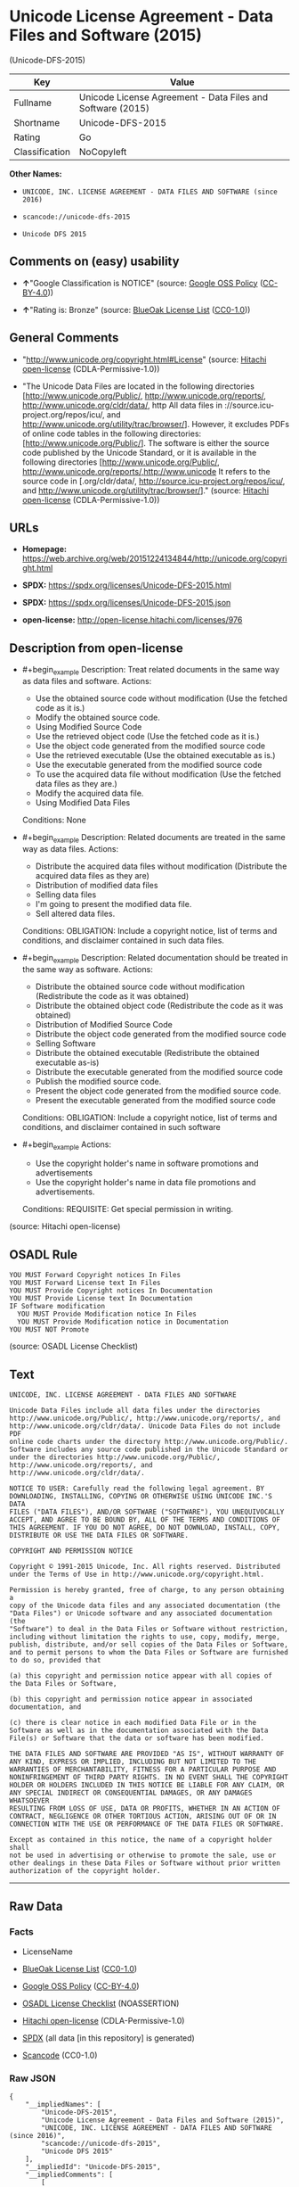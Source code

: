 * Unicode License Agreement - Data Files and Software (2015)
(Unicode-DFS-2015)
| Key            | Value                                                      |
|----------------+------------------------------------------------------------|
| Fullname       | Unicode License Agreement - Data Files and Software (2015) |
| Shortname      | Unicode-DFS-2015                                           |
| Rating         | Go                                                         |
| Classification | NoCopyleft                                                 |

*Other Names:*

- =UNICODE, INC. LICENSE AGREEMENT - DATA FILES AND SOFTWARE (since 2016)=

- =scancode://unicode-dfs-2015=

- =Unicode DFS 2015=

** Comments on (easy) usability

- *↑*"Google Classification is NOTICE" (source:
  [[https://opensource.google.com/docs/thirdparty/licenses/][Google OSS
  Policy]]
  ([[https://creativecommons.org/licenses/by/4.0/legalcode][CC-BY-4.0]]))

- *↑*"Rating is: Bronze" (source:
  [[https://blueoakcouncil.org/list][BlueOak License List]]
  ([[https://raw.githubusercontent.com/blueoakcouncil/blue-oak-list-npm-package/master/LICENSE][CC0-1.0]]))

** General Comments

- "http://www.unicode.org/copyright.html#License" (source:
  [[https://github.com/Hitachi/open-license][Hitachi open-license]]
  (CDLA-Permissive-1.0))

- "The Unicode Data Files are located in the following directories
  [http://www.unicode.org/Public/, http://www.unicode.org/reports/,
  http://www.unicode.org/cldr/data/, http All data files in
  ://source.icu-project.org/repos/icu/, and
  http://www.unicode.org/utility/trac/browser/]. However, it excludes
  PDFs of online code tables in the following directories:
  [http://www.unicode.org/Public/]. The software is either the source
  code published by the Unicode Standard, or it is available in the
  following directories [http://www.unicode.org/Public/,
  http://www.unicode.org/reports/,http://www.unicode It refers to the
  source code in [.org/cldr/data/,
  http://source.icu-project.org/repos/icu/, and
  http://www.unicode.org/utility/trac/browser/]." (source:
  [[https://github.com/Hitachi/open-license][Hitachi open-license]]
  (CDLA-Permissive-1.0))

** URLs

- *Homepage:*
  https://web.archive.org/web/20151224134844/http://unicode.org/copyright.html

- *SPDX:* https://spdx.org/licenses/Unicode-DFS-2015.html

- *SPDX:* https://spdx.org/licenses/Unicode-DFS-2015.json

- *open-license:* http://open-license.hitachi.com/licenses/976

** Description from open-license

- #+begin_example
    Description: Treat related documents in the same way as data files and software.
    Actions:
    - Use the obtained source code without modification (Use the fetched code as it is.)
    - Modify the obtained source code.
    - Using Modified Source Code
    - Use the retrieved object code (Use the fetched code as it is.)
    - Use the object code generated from the modified source code
    - Use the retrieved executable (Use the obtained executable as is.)
    - Use the executable generated from the modified source code
    - To use the acquired data file without modification (Use the fetched data files as they are.)
    - Modify the acquired data file.
    - Using Modified Data Files

    Conditions: None
  #+end_example

- #+begin_example
    Description: Related documents are treated in the same way as data files.
    Actions:
    - Distribute the acquired data files without modification (Distribute the acquired data files as they are)
    - Distribution of modified data files
    - Selling data files
    - I'm going to present the modified data file.
    - Sell altered data files.

    Conditions:
    OBLIGATION: Include a copyright notice, list of terms and conditions, and disclaimer contained in such data files.
  #+end_example

- #+begin_example
    Description: Related documentation should be treated in the same way as software.
    Actions:
    - Distribute the obtained source code without modification (Redistribute the code as it was obtained)
    - Distribute the obtained object code (Redistribute the code as it was obtained)
    - Distribution of Modified Source Code
    - Distribute the object code generated from the modified source code
    - Selling Software
    - Distribute the obtained executable (Redistribute the obtained executable as-is)
    - Distribute the executable generated from the modified source code
    - Publish the modified source code.
    - Present the object code generated from the modified source code.
    - Present the executable generated from the modified source code

    Conditions:
    OBLIGATION: Include a copyright notice, list of terms and conditions, and disclaimer contained in such software
  #+end_example

- #+begin_example
    Actions:
    - Use the copyright holder's name in software promotions and advertisements
    - Use the copyright holder's name in data file promotions and advertisements.

    Conditions:
    REQUISITE: Get special permission in writing.
  #+end_example

(source: Hitachi open-license)

** OSADL Rule
#+begin_example
  YOU MUST Forward Copyright notices In Files
  YOU MUST Forward License text In Files
  YOU MUST Provide Copyright notices In Documentation
  YOU MUST Provide License text In Documentation
  IF Software modification
  	YOU MUST Provide Modification notice In Files
  	YOU MUST Provide Modification notice in Documentation
  YOU MUST NOT Promote
#+end_example

(source: OSADL License Checklist)

** Text
#+begin_example
  UNICODE, INC. LICENSE AGREEMENT - DATA FILES AND SOFTWARE

  Unicode Data Files include all data files under the directories
  http://www.unicode.org/Public/, http://www.unicode.org/reports/, and
  http://www.unicode.org/cldr/data/. Unicode Data Files do not include PDF
  online code charts under the directory http://www.unicode.org/Public/.
  Software includes any source code published in the Unicode Standard or
  under the directories http://www.unicode.org/Public/,
  http://www.unicode.org/reports/, and http://www.unicode.org/cldr/data/.

  NOTICE TO USER: Carefully read the following legal agreement. BY
  DOWNLOADING, INSTALLING, COPYING OR OTHERWISE USING UNICODE INC.'S DATA
  FILES ("DATA FILES"), AND/OR SOFTWARE ("SOFTWARE"), YOU UNEQUIVOCALLY
  ACCEPT, AND AGREE TO BE BOUND BY, ALL OF THE TERMS AND CONDITIONS OF
  THIS AGREEMENT. IF YOU DO NOT AGREE, DO NOT DOWNLOAD, INSTALL, COPY,
  DISTRIBUTE OR USE THE DATA FILES OR SOFTWARE.

  COPYRIGHT AND PERMISSION NOTICE

  Copyright © 1991-2015 Unicode, Inc. All rights reserved. Distributed
  under the Terms of Use in http://www.unicode.org/copyright.html.

  Permission is hereby granted, free of charge, to any person obtaining a
  copy of the Unicode data files and any associated documentation (the
  "Data Files") or Unicode software and any associated documentation (the
  "Software") to deal in the Data Files or Software without restriction,
  including without limitation the rights to use, copy, modify, merge,
  publish, distribute, and/or sell copies of the Data Files or Software,
  and to permit persons to whom the Data Files or Software are furnished
  to do so, provided that

  (a) this copyright and permission notice appear with all copies of
  the Data Files or Software,

  (b) this copyright and permission notice appear in associated
  documentation, and

  (c) there is clear notice in each modified Data File or in the
  Software as well as in the documentation associated with the Data
  File(s) or Software that the data or software has been modified.

  THE DATA FILES AND SOFTWARE ARE PROVIDED "AS IS", WITHOUT WARRANTY OF
  ANY KIND, EXPRESS OR IMPLIED, INCLUDING BUT NOT LIMITED TO THE
  WARRANTIES OF MERCHANTABILITY, FITNESS FOR A PARTICULAR PURPOSE AND
  NONINFRINGEMENT OF THIRD PARTY RIGHTS. IN NO EVENT SHALL THE COPYRIGHT
  HOLDER OR HOLDERS INCLUDED IN THIS NOTICE BE LIABLE FOR ANY CLAIM, OR
  ANY SPECIAL INDIRECT OR CONSEQUENTIAL DAMAGES, OR ANY DAMAGES WHATSOEVER
  RESULTING FROM LOSS OF USE, DATA OR PROFITS, WHETHER IN AN ACTION OF
  CONTRACT, NEGLIGENCE OR OTHER TORTIOUS ACTION, ARISING OUT OF OR IN
  CONNECTION WITH THE USE OR PERFORMANCE OF THE DATA FILES OR SOFTWARE.

  Except as contained in this notice, the name of a copyright holder shall
  not be used in advertising or otherwise to promote the sale, use or
  other dealings in these Data Files or Software without prior written
  authorization of the copyright holder.
#+end_example

--------------

** Raw Data
*** Facts

- LicenseName

- [[https://blueoakcouncil.org/list][BlueOak License List]]
  ([[https://raw.githubusercontent.com/blueoakcouncil/blue-oak-list-npm-package/master/LICENSE][CC0-1.0]])

- [[https://opensource.google.com/docs/thirdparty/licenses/][Google OSS
  Policy]]
  ([[https://creativecommons.org/licenses/by/4.0/legalcode][CC-BY-4.0]])

- [[https://www.osadl.org/fileadmin/checklists/unreflicenses/Unicode-DFS-2015.txt][OSADL
  License Checklist]] (NOASSERTION)

- [[https://github.com/Hitachi/open-license][Hitachi open-license]]
  (CDLA-Permissive-1.0)

- [[https://spdx.org/licenses/Unicode-DFS-2015.html][SPDX]] (all data
  [in this repository] is generated)

- [[https://github.com/nexB/scancode-toolkit/blob/develop/src/licensedcode/data/licenses/unicode-dfs-2015.yml][Scancode]]
  (CC0-1.0)

*** Raw JSON
#+begin_example
  {
      "__impliedNames": [
          "Unicode-DFS-2015",
          "Unicode License Agreement - Data Files and Software (2015)",
          "UNICODE, INC. LICENSE AGREEMENT - DATA FILES AND SOFTWARE (since 2016)",
          "scancode://unicode-dfs-2015",
          "Unicode DFS 2015"
      ],
      "__impliedId": "Unicode-DFS-2015",
      "__impliedComments": [
          [
              "Hitachi open-license",
              [
                  "http://www.unicode.org/copyright.html#License",
                  "The Unicode Data Files are located in the following directories [http://www.unicode.org/Public/, http://www.unicode.org/reports/, http://www.unicode.org/cldr/data/, http All data files in ://source.icu-project.org/repos/icu/, and http://www.unicode.org/utility/trac/browser/]. However, it excludes PDFs of online code tables in the following directories: [http://www.unicode.org/Public/]. The software is either the source code published by the Unicode Standard, or it is available in the following directories [http://www.unicode.org/Public/, http://www.unicode.org/reports/,http://www.unicode It refers to the source code in [.org/cldr/data/, http://source.icu-project.org/repos/icu/, and http://www.unicode.org/utility/trac/browser/]."
              ]
          ]
      ],
      "facts": {
          "LicenseName": {
              "implications": {
                  "__impliedNames": [
                      "Unicode-DFS-2015"
                  ],
                  "__impliedId": "Unicode-DFS-2015"
              },
              "shortname": "Unicode-DFS-2015",
              "otherNames": []
          },
          "SPDX": {
              "isSPDXLicenseDeprecated": false,
              "spdxFullName": "Unicode License Agreement - Data Files and Software (2015)",
              "spdxDetailsURL": "https://spdx.org/licenses/Unicode-DFS-2015.json",
              "_sourceURL": "https://spdx.org/licenses/Unicode-DFS-2015.html",
              "spdxLicIsOSIApproved": false,
              "spdxSeeAlso": [
                  "https://web.archive.org/web/20151224134844/http://unicode.org/copyright.html"
              ],
              "_implications": {
                  "__impliedNames": [
                      "Unicode-DFS-2015",
                      "Unicode License Agreement - Data Files and Software (2015)"
                  ],
                  "__impliedId": "Unicode-DFS-2015",
                  "__isOsiApproved": false,
                  "__impliedURLs": [
                      [
                          "SPDX",
                          "https://spdx.org/licenses/Unicode-DFS-2015.json"
                      ],
                      [
                          null,
                          "https://web.archive.org/web/20151224134844/http://unicode.org/copyright.html"
                      ]
                  ]
              },
              "spdxLicenseId": "Unicode-DFS-2015"
          },
          "OSADL License Checklist": {
              "_sourceURL": "https://www.osadl.org/fileadmin/checklists/unreflicenses/Unicode-DFS-2015.txt",
              "spdxId": "Unicode-DFS-2015",
              "osadlRule": "YOU MUST Forward Copyright notices In Files\nYOU MUST Forward License text In Files\nYOU MUST Provide Copyright notices In Documentation\nYOU MUST Provide License text In Documentation\nIF Software modification\n\tYOU MUST Provide Modification notice In Files\n\tYOU MUST Provide Modification notice in Documentation\nYOU MUST NOT Promote\n",
              "_implications": {
                  "__impliedNames": [
                      "Unicode-DFS-2015"
                  ]
              }
          },
          "Scancode": {
              "otherUrls": [
                  "https://web.archive.org/web/20151224134844/http://unicode.org/copyright.html"
              ],
              "homepageUrl": "https://web.archive.org/web/20151224134844/http://unicode.org/copyright.html",
              "shortName": "Unicode DFS 2015",
              "textUrls": null,
              "text": "UNICODE, INC. LICENSE AGREEMENT - DATA FILES AND SOFTWARE\n\nUnicode Data Files include all data files under the directories\nhttp://www.unicode.org/Public/, http://www.unicode.org/reports/, and\nhttp://www.unicode.org/cldr/data/. Unicode Data Files do not include PDF\nonline code charts under the directory http://www.unicode.org/Public/.\nSoftware includes any source code published in the Unicode Standard or\nunder the directories http://www.unicode.org/Public/,\nhttp://www.unicode.org/reports/, and http://www.unicode.org/cldr/data/.\n\nNOTICE TO USER: Carefully read the following legal agreement. BY\nDOWNLOADING, INSTALLING, COPYING OR OTHERWISE USING UNICODE INC.'S DATA\nFILES (\"DATA FILES\"), AND/OR SOFTWARE (\"SOFTWARE\"), YOU UNEQUIVOCALLY\nACCEPT, AND AGREE TO BE BOUND BY, ALL OF THE TERMS AND CONDITIONS OF\nTHIS AGREEMENT. IF YOU DO NOT AGREE, DO NOT DOWNLOAD, INSTALL, COPY,\nDISTRIBUTE OR USE THE DATA FILES OR SOFTWARE.\n\nCOPYRIGHT AND PERMISSION NOTICE\n\nCopyright Â© 1991-2015 Unicode, Inc. All rights reserved. Distributed\nunder the Terms of Use in http://www.unicode.org/copyright.html.\n\nPermission is hereby granted, free of charge, to any person obtaining a\ncopy of the Unicode data files and any associated documentation (the\n\"Data Files\") or Unicode software and any associated documentation (the\n\"Software\") to deal in the Data Files or Software without restriction,\nincluding without limitation the rights to use, copy, modify, merge,\npublish, distribute, and/or sell copies of the Data Files or Software,\nand to permit persons to whom the Data Files or Software are furnished\nto do so, provided that\n\n(a) this copyright and permission notice appear with all copies of\nthe Data Files or Software,\n\n(b) this copyright and permission notice appear in associated\ndocumentation, and\n\n(c) there is clear notice in each modified Data File or in the\nSoftware as well as in the documentation associated with the Data\nFile(s) or Software that the data or software has been modified.\n\nTHE DATA FILES AND SOFTWARE ARE PROVIDED \"AS IS\", WITHOUT WARRANTY OF\nANY KIND, EXPRESS OR IMPLIED, INCLUDING BUT NOT LIMITED TO THE\nWARRANTIES OF MERCHANTABILITY, FITNESS FOR A PARTICULAR PURPOSE AND\nNONINFRINGEMENT OF THIRD PARTY RIGHTS. IN NO EVENT SHALL THE COPYRIGHT\nHOLDER OR HOLDERS INCLUDED IN THIS NOTICE BE LIABLE FOR ANY CLAIM, OR\nANY SPECIAL INDIRECT OR CONSEQUENTIAL DAMAGES, OR ANY DAMAGES WHATSOEVER\nRESULTING FROM LOSS OF USE, DATA OR PROFITS, WHETHER IN AN ACTION OF\nCONTRACT, NEGLIGENCE OR OTHER TORTIOUS ACTION, ARISING OUT OF OR IN\nCONNECTION WITH THE USE OR PERFORMANCE OF THE DATA FILES OR SOFTWARE.\n\nExcept as contained in this notice, the name of a copyright holder shall\nnot be used in advertising or otherwise to promote the sale, use or\nother dealings in these Data Files or Software without prior written\nauthorization of the copyright holder.",
              "category": "Permissive",
              "osiUrl": null,
              "owner": "Unicode Consortium",
              "_sourceURL": "https://github.com/nexB/scancode-toolkit/blob/develop/src/licensedcode/data/licenses/unicode-dfs-2015.yml",
              "key": "unicode-dfs-2015",
              "name": "Unicode License Agreement - Data Files and Software (2015)",
              "spdxId": "Unicode-DFS-2015",
              "notes": null,
              "_implications": {
                  "__impliedNames": [
                      "scancode://unicode-dfs-2015",
                      "Unicode DFS 2015",
                      "Unicode-DFS-2015"
                  ],
                  "__impliedId": "Unicode-DFS-2015",
                  "__impliedCopyleft": [
                      [
                          "Scancode",
                          "NoCopyleft"
                      ]
                  ],
                  "__calculatedCopyleft": "NoCopyleft",
                  "__impliedText": "UNICODE, INC. LICENSE AGREEMENT - DATA FILES AND SOFTWARE\n\nUnicode Data Files include all data files under the directories\nhttp://www.unicode.org/Public/, http://www.unicode.org/reports/, and\nhttp://www.unicode.org/cldr/data/. Unicode Data Files do not include PDF\nonline code charts under the directory http://www.unicode.org/Public/.\nSoftware includes any source code published in the Unicode Standard or\nunder the directories http://www.unicode.org/Public/,\nhttp://www.unicode.org/reports/, and http://www.unicode.org/cldr/data/.\n\nNOTICE TO USER: Carefully read the following legal agreement. BY\nDOWNLOADING, INSTALLING, COPYING OR OTHERWISE USING UNICODE INC.'S DATA\nFILES (\"DATA FILES\"), AND/OR SOFTWARE (\"SOFTWARE\"), YOU UNEQUIVOCALLY\nACCEPT, AND AGREE TO BE BOUND BY, ALL OF THE TERMS AND CONDITIONS OF\nTHIS AGREEMENT. IF YOU DO NOT AGREE, DO NOT DOWNLOAD, INSTALL, COPY,\nDISTRIBUTE OR USE THE DATA FILES OR SOFTWARE.\n\nCOPYRIGHT AND PERMISSION NOTICE\n\nCopyright © 1991-2015 Unicode, Inc. All rights reserved. Distributed\nunder the Terms of Use in http://www.unicode.org/copyright.html.\n\nPermission is hereby granted, free of charge, to any person obtaining a\ncopy of the Unicode data files and any associated documentation (the\n\"Data Files\") or Unicode software and any associated documentation (the\n\"Software\") to deal in the Data Files or Software without restriction,\nincluding without limitation the rights to use, copy, modify, merge,\npublish, distribute, and/or sell copies of the Data Files or Software,\nand to permit persons to whom the Data Files or Software are furnished\nto do so, provided that\n\n(a) this copyright and permission notice appear with all copies of\nthe Data Files or Software,\n\n(b) this copyright and permission notice appear in associated\ndocumentation, and\n\n(c) there is clear notice in each modified Data File or in the\nSoftware as well as in the documentation associated with the Data\nFile(s) or Software that the data or software has been modified.\n\nTHE DATA FILES AND SOFTWARE ARE PROVIDED \"AS IS\", WITHOUT WARRANTY OF\nANY KIND, EXPRESS OR IMPLIED, INCLUDING BUT NOT LIMITED TO THE\nWARRANTIES OF MERCHANTABILITY, FITNESS FOR A PARTICULAR PURPOSE AND\nNONINFRINGEMENT OF THIRD PARTY RIGHTS. IN NO EVENT SHALL THE COPYRIGHT\nHOLDER OR HOLDERS INCLUDED IN THIS NOTICE BE LIABLE FOR ANY CLAIM, OR\nANY SPECIAL INDIRECT OR CONSEQUENTIAL DAMAGES, OR ANY DAMAGES WHATSOEVER\nRESULTING FROM LOSS OF USE, DATA OR PROFITS, WHETHER IN AN ACTION OF\nCONTRACT, NEGLIGENCE OR OTHER TORTIOUS ACTION, ARISING OUT OF OR IN\nCONNECTION WITH THE USE OR PERFORMANCE OF THE DATA FILES OR SOFTWARE.\n\nExcept as contained in this notice, the name of a copyright holder shall\nnot be used in advertising or otherwise to promote the sale, use or\nother dealings in these Data Files or Software without prior written\nauthorization of the copyright holder.",
                  "__impliedURLs": [
                      [
                          "Homepage",
                          "https://web.archive.org/web/20151224134844/http://unicode.org/copyright.html"
                      ],
                      [
                          null,
                          "https://web.archive.org/web/20151224134844/http://unicode.org/copyright.html"
                      ]
                  ]
              }
          },
          "Hitachi open-license": {
              "summary": "http://www.unicode.org/copyright.html#License",
              "notices": [
                  {
                      "content": "the data files and software and related documentation are provided \"as-is\" and without any warranties of any kind, either express or implied, including, but not limited to, warranties of merchantability, fitness for a particular purpose and non-infringement. The warranties include, but are not limited to, the warranties of commercial applicability, fitness for a particular purpose, and non-infringement.",
                      "description": "There is no guarantee."
                  },
                  {
                      "content": "In no event shall the copyright holder be liable for any claim, special, indirect or consequential damages, and any damages resulting from loss of use, loss of data or loss of profits, whether in contract, negligence or other tort action, arising out of the use or performance of such data files, software and related documentation. No liability shall be assumed."
                  }
              ],
              "_sourceURL": "http://open-license.hitachi.com/licenses/976",
              "content": "UNICODE, INC. LICENSE AGREEMENT - DATA FILES AND SOFTWARE\n\nUnicode Data Files include all data files under the directories\nhttp://www.unicode.org/Public/, http://www.unicode.org/reports/,\nhttp://www.unicode.org/cldr/data/, http://source.icu-project.org/repos/icu/, and\nhttp://www.unicode.org/utility/trac/browser/.\n\nUnicode Data Files do not include PDF online code charts under the\ndirectory http://www.unicode.org/Public/.\n\nSoftware includes any source code published in the Unicode Standard\nor under the directories\nhttp://www.unicode.org/Public/, http://www.unicode.org/reports/,\nhttp://www.unicode.org/cldr/data/, http://source.icu-project.org/repos/icu/, and\nhttp://www.unicode.org/utility/trac/browser/.\n\nNOTICE TO USER: Carefully read the following legal agreement.\nBY DOWNLOADING, INSTALLING, COPYING OR OTHERWISE USING UNICODE INC.'S\nDATA FILES (\"DATA FILES\"), AND/OR SOFTWARE (\"SOFTWARE\"),\nYOU UNEQUIVOCALLY ACCEPT, AND AGREE TO BE BOUND BY, ALL OF THE\nTERMS AND CONDITIONS OF THIS AGREEMENT.\nIF YOU DO NOT AGREE, DO NOT DOWNLOAD, INSTALL, COPY, DISTRIBUTE OR USE\nTHE DATA FILES OR SOFTWARE.\n\nCOPYRIGHT AND PERMISSION NOTICE\n\nCopyright © 1991-<year> Unicode, Inc. All rights reserved.\nDistributed under the Terms of Use in http://www.unicode.org/copyright.html.\n\nPermission is hereby granted, free of charge, to any person obtaining\na copy of the Unicode data files and any associated documentation\n(the \"Data Files\") or Unicode software and any associated documentation\n(the \"Software\") to deal in the Data Files or Software\nwithout restriction, including without limitation the rights to use,\ncopy, modify, merge, publish, distribute, and/or sell copies of\nthe Data Files or Software, and to permit persons to whom the Data Files\nor Software are furnished to do so, provided that either\n(a) this copyright and permission notice appear with all copies\nof the Data Files or Software, or\n(b) this copyright and permission notice appear in associated\nDocumentation.\n\nTHE DATA FILES AND SOFTWARE ARE PROVIDED \"AS IS\", WITHOUT WARRANTY OF\nANY KIND, EXPRESS OR IMPLIED, INCLUDING BUT NOT LIMITED TO THE\nWARRANTIES OF MERCHANTABILITY, FITNESS FOR A PARTICULAR PURPOSE AND\nNONINFRINGEMENT OF THIRD PARTY RIGHTS.\nIN NO EVENT SHALL THE COPYRIGHT HOLDER OR HOLDERS INCLUDED IN THIS\nNOTICE BE LIABLE FOR ANY CLAIM, OR ANY SPECIAL INDIRECT OR CONSEQUENTIAL\nDAMAGES, OR ANY DAMAGES WHATSOEVER RESULTING FROM LOSS OF USE,\nDATA OR PROFITS, WHETHER IN AN ACTION OF CONTRACT, NEGLIGENCE OR OTHER\nTORTIOUS ACTION, ARISING OUT OF OR IN CONNECTION WITH THE USE OR\nPERFORMANCE OF THE DATA FILES OR SOFTWARE.\n\nExcept as contained in this notice, the name of a copyright holder\nshall not be used in advertising or otherwise to promote the sale,\nuse or other dealings in these Data Files or Software without prior\nwritten authorization of the copyright holder.",
              "name": "UNICODE, INC. LICENSE AGREEMENT - DATA FILES AND SOFTWARE (since 2016)",
              "permissions": [
                  {
                      "actions": [
                          {
                              "name": "Use the obtained source code without modification",
                              "description": "Use the fetched code as it is."
                          },
                          {
                              "name": "Modify the obtained source code."
                          },
                          {
                              "name": "Using Modified Source Code"
                          },
                          {
                              "name": "Use the retrieved object code",
                              "description": "Use the fetched code as it is."
                          },
                          {
                              "name": "Use the object code generated from the modified source code"
                          },
                          {
                              "name": "Use the retrieved executable",
                              "description": "Use the obtained executable as is."
                          },
                          {
                              "name": "Use the executable generated from the modified source code"
                          },
                          {
                              "name": "To use the acquired data file without modification",
                              "description": "Use the fetched data files as they are."
                          },
                          {
                              "name": "Modify the acquired data file."
                          },
                          {
                              "name": "Using Modified Data Files"
                          }
                      ],
                      "_str": "Description: Treat related documents in the same way as data files and software.\nActions:\n- Use the obtained source code without modification (Use the fetched code as it is.)\n- Modify the obtained source code.\n- Using Modified Source Code\n- Use the retrieved object code (Use the fetched code as it is.)\n- Use the object code generated from the modified source code\n- Use the retrieved executable (Use the obtained executable as is.)\n- Use the executable generated from the modified source code\n- To use the acquired data file without modification (Use the fetched data files as they are.)\n- Modify the acquired data file.\n- Using Modified Data Files\n\nConditions: None\n",
                      "conditions": null,
                      "description": "Treat related documents in the same way as data files and software."
                  },
                  {
                      "actions": [
                          {
                              "name": "Distribute the acquired data files without modification",
                              "description": "Distribute the acquired data files as they are"
                          },
                          {
                              "name": "Distribution of modified data files"
                          },
                          {
                              "name": "Selling data files"
                          },
                          {
                              "name": "I'm going to present the modified data file."
                          },
                          {
                              "name": "Sell altered data files."
                          }
                      ],
                      "_str": "Description: Related documents are treated in the same way as data files.\nActions:\n- Distribute the acquired data files without modification (Distribute the acquired data files as they are)\n- Distribution of modified data files\n- Selling data files\n- I'm going to present the modified data file.\n- Sell altered data files.\n\nConditions:\nOBLIGATION: Include a copyright notice, list of terms and conditions, and disclaimer contained in such data files.\n",
                      "conditions": {
                          "name": "Include a copyright notice, list of terms and conditions, and disclaimer contained in such data files.",
                          "type": "OBLIGATION"
                      },
                      "description": "Related documents are treated in the same way as data files."
                  },
                  {
                      "actions": [
                          {
                              "name": "Distribute the obtained source code without modification",
                              "description": "Redistribute the code as it was obtained"
                          },
                          {
                              "name": "Distribute the obtained object code",
                              "description": "Redistribute the code as it was obtained"
                          },
                          {
                              "name": "Distribution of Modified Source Code"
                          },
                          {
                              "name": "Distribute the object code generated from the modified source code"
                          },
                          {
                              "name": "Selling Software"
                          },
                          {
                              "name": "Distribute the obtained executable",
                              "description": "Redistribute the obtained executable as-is"
                          },
                          {
                              "name": "Distribute the executable generated from the modified source code"
                          },
                          {
                              "name": "Publish the modified source code."
                          },
                          {
                              "name": "Present the object code generated from the modified source code."
                          },
                          {
                              "name": "Present the executable generated from the modified source code"
                          }
                      ],
                      "_str": "Description: Related documentation should be treated in the same way as software.\nActions:\n- Distribute the obtained source code without modification (Redistribute the code as it was obtained)\n- Distribute the obtained object code (Redistribute the code as it was obtained)\n- Distribution of Modified Source Code\n- Distribute the object code generated from the modified source code\n- Selling Software\n- Distribute the obtained executable (Redistribute the obtained executable as-is)\n- Distribute the executable generated from the modified source code\n- Publish the modified source code.\n- Present the object code generated from the modified source code.\n- Present the executable generated from the modified source code\n\nConditions:\nOBLIGATION: Include a copyright notice, list of terms and conditions, and disclaimer contained in such software\n",
                      "conditions": {
                          "name": "Include a copyright notice, list of terms and conditions, and disclaimer contained in such software",
                          "type": "OBLIGATION"
                      },
                      "description": "Related documentation should be treated in the same way as software."
                  },
                  {
                      "actions": [
                          {
                              "name": "Use the copyright holder's name in software promotions and advertisements"
                          },
                          {
                              "name": "Use the copyright holder's name in data file promotions and advertisements."
                          }
                      ],
                      "_str": "Actions:\n- Use the copyright holder's name in software promotions and advertisements\n- Use the copyright holder's name in data file promotions and advertisements.\n\nConditions:\nREQUISITE: Get special permission in writing.\n",
                      "conditions": {
                          "name": "Get special permission in writing.",
                          "type": "REQUISITE"
                      }
                  }
              ],
              "_implications": {
                  "__impliedNames": [
                      "UNICODE, INC. LICENSE AGREEMENT - DATA FILES AND SOFTWARE (since 2016)",
                      "Unicode-DFS-2015"
                  ],
                  "__impliedComments": [
                      [
                          "Hitachi open-license",
                          [
                              "http://www.unicode.org/copyright.html#License",
                              "The Unicode Data Files are located in the following directories [http://www.unicode.org/Public/, http://www.unicode.org/reports/, http://www.unicode.org/cldr/data/, http All data files in ://source.icu-project.org/repos/icu/, and http://www.unicode.org/utility/trac/browser/]. However, it excludes PDFs of online code tables in the following directories: [http://www.unicode.org/Public/]. The software is either the source code published by the Unicode Standard, or it is available in the following directories [http://www.unicode.org/Public/, http://www.unicode.org/reports/,http://www.unicode It refers to the source code in [.org/cldr/data/, http://source.icu-project.org/repos/icu/, and http://www.unicode.org/utility/trac/browser/]."
                          ]
                      ]
                  ],
                  "__impliedText": "UNICODE, INC. LICENSE AGREEMENT - DATA FILES AND SOFTWARE\n\nUnicode Data Files include all data files under the directories\nhttp://www.unicode.org/Public/, http://www.unicode.org/reports/,\nhttp://www.unicode.org/cldr/data/, http://source.icu-project.org/repos/icu/, and\nhttp://www.unicode.org/utility/trac/browser/.\n\nUnicode Data Files do not include PDF online code charts under the\ndirectory http://www.unicode.org/Public/.\n\nSoftware includes any source code published in the Unicode Standard\nor under the directories\nhttp://www.unicode.org/Public/, http://www.unicode.org/reports/,\nhttp://www.unicode.org/cldr/data/, http://source.icu-project.org/repos/icu/, and\nhttp://www.unicode.org/utility/trac/browser/.\n\nNOTICE TO USER: Carefully read the following legal agreement.\nBY DOWNLOADING, INSTALLING, COPYING OR OTHERWISE USING UNICODE INC.'S\nDATA FILES (\"DATA FILES\"), AND/OR SOFTWARE (\"SOFTWARE\"),\nYOU UNEQUIVOCALLY ACCEPT, AND AGREE TO BE BOUND BY, ALL OF THE\nTERMS AND CONDITIONS OF THIS AGREEMENT.\nIF YOU DO NOT AGREE, DO NOT DOWNLOAD, INSTALL, COPY, DISTRIBUTE OR USE\nTHE DATA FILES OR SOFTWARE.\n\nCOPYRIGHT AND PERMISSION NOTICE\n\nCopyright © 1991-<year> Unicode, Inc. All rights reserved.\nDistributed under the Terms of Use in http://www.unicode.org/copyright.html.\n\nPermission is hereby granted, free of charge, to any person obtaining\na copy of the Unicode data files and any associated documentation\n(the \"Data Files\") or Unicode software and any associated documentation\n(the \"Software\") to deal in the Data Files or Software\nwithout restriction, including without limitation the rights to use,\ncopy, modify, merge, publish, distribute, and/or sell copies of\nthe Data Files or Software, and to permit persons to whom the Data Files\nor Software are furnished to do so, provided that either\n(a) this copyright and permission notice appear with all copies\nof the Data Files or Software, or\n(b) this copyright and permission notice appear in associated\nDocumentation.\n\nTHE DATA FILES AND SOFTWARE ARE PROVIDED \"AS IS\", WITHOUT WARRANTY OF\nANY KIND, EXPRESS OR IMPLIED, INCLUDING BUT NOT LIMITED TO THE\nWARRANTIES OF MERCHANTABILITY, FITNESS FOR A PARTICULAR PURPOSE AND\nNONINFRINGEMENT OF THIRD PARTY RIGHTS.\nIN NO EVENT SHALL THE COPYRIGHT HOLDER OR HOLDERS INCLUDED IN THIS\nNOTICE BE LIABLE FOR ANY CLAIM, OR ANY SPECIAL INDIRECT OR CONSEQUENTIAL\nDAMAGES, OR ANY DAMAGES WHATSOEVER RESULTING FROM LOSS OF USE,\nDATA OR PROFITS, WHETHER IN AN ACTION OF CONTRACT, NEGLIGENCE OR OTHER\nTORTIOUS ACTION, ARISING OUT OF OR IN CONNECTION WITH THE USE OR\nPERFORMANCE OF THE DATA FILES OR SOFTWARE.\n\nExcept as contained in this notice, the name of a copyright holder\nshall not be used in advertising or otherwise to promote the sale,\nuse or other dealings in these Data Files or Software without prior\nwritten authorization of the copyright holder.",
                  "__impliedURLs": [
                      [
                          "open-license",
                          "http://open-license.hitachi.com/licenses/976"
                      ]
                  ]
              },
              "description": "The Unicode Data Files are located in the following directories [http://www.unicode.org/Public/, http://www.unicode.org/reports/, http://www.unicode.org/cldr/data/, http All data files in ://source.icu-project.org/repos/icu/, and http://www.unicode.org/utility/trac/browser/]. However, it excludes PDFs of online code tables in the following directories: [http://www.unicode.org/Public/]. The software is either the source code published by the Unicode Standard, or it is available in the following directories [http://www.unicode.org/Public/, http://www.unicode.org/reports/,http://www.unicode It refers to the source code in [.org/cldr/data/, http://source.icu-project.org/repos/icu/, and http://www.unicode.org/utility/trac/browser/]."
          },
          "BlueOak License List": {
              "BlueOakRating": "Bronze",
              "url": "https://spdx.org/licenses/Unicode-DFS-2015.html",
              "isPermissive": true,
              "_sourceURL": "https://blueoakcouncil.org/list",
              "name": "Unicode License Agreement - Data Files and Software (2015)",
              "id": "Unicode-DFS-2015",
              "_implications": {
                  "__impliedNames": [
                      "Unicode-DFS-2015",
                      "Unicode License Agreement - Data Files and Software (2015)"
                  ],
                  "__impliedJudgement": [
                      [
                          "BlueOak License List",
                          {
                              "tag": "PositiveJudgement",
                              "contents": "Rating is: Bronze"
                          }
                      ]
                  ],
                  "__impliedCopyleft": [
                      [
                          "BlueOak License List",
                          "NoCopyleft"
                      ]
                  ],
                  "__calculatedCopyleft": "NoCopyleft",
                  "__impliedURLs": [
                      [
                          "SPDX",
                          "https://spdx.org/licenses/Unicode-DFS-2015.html"
                      ]
                  ]
              }
          },
          "Google OSS Policy": {
              "rating": "NOTICE",
              "_sourceURL": "https://opensource.google.com/docs/thirdparty/licenses/",
              "id": "Unicode-DFS-2015",
              "_implications": {
                  "__impliedNames": [
                      "Unicode-DFS-2015"
                  ],
                  "__impliedJudgement": [
                      [
                          "Google OSS Policy",
                          {
                              "tag": "PositiveJudgement",
                              "contents": "Google Classification is NOTICE"
                          }
                      ]
                  ],
                  "__impliedCopyleft": [
                      [
                          "Google OSS Policy",
                          "NoCopyleft"
                      ]
                  ],
                  "__calculatedCopyleft": "NoCopyleft"
              }
          }
      },
      "__impliedJudgement": [
          [
              "BlueOak License List",
              {
                  "tag": "PositiveJudgement",
                  "contents": "Rating is: Bronze"
              }
          ],
          [
              "Google OSS Policy",
              {
                  "tag": "PositiveJudgement",
                  "contents": "Google Classification is NOTICE"
              }
          ]
      ],
      "__impliedCopyleft": [
          [
              "BlueOak License List",
              "NoCopyleft"
          ],
          [
              "Google OSS Policy",
              "NoCopyleft"
          ],
          [
              "Scancode",
              "NoCopyleft"
          ]
      ],
      "__calculatedCopyleft": "NoCopyleft",
      "__isOsiApproved": false,
      "__impliedText": "UNICODE, INC. LICENSE AGREEMENT - DATA FILES AND SOFTWARE\n\nUnicode Data Files include all data files under the directories\nhttp://www.unicode.org/Public/, http://www.unicode.org/reports/, and\nhttp://www.unicode.org/cldr/data/. Unicode Data Files do not include PDF\nonline code charts under the directory http://www.unicode.org/Public/.\nSoftware includes any source code published in the Unicode Standard or\nunder the directories http://www.unicode.org/Public/,\nhttp://www.unicode.org/reports/, and http://www.unicode.org/cldr/data/.\n\nNOTICE TO USER: Carefully read the following legal agreement. BY\nDOWNLOADING, INSTALLING, COPYING OR OTHERWISE USING UNICODE INC.'S DATA\nFILES (\"DATA FILES\"), AND/OR SOFTWARE (\"SOFTWARE\"), YOU UNEQUIVOCALLY\nACCEPT, AND AGREE TO BE BOUND BY, ALL OF THE TERMS AND CONDITIONS OF\nTHIS AGREEMENT. IF YOU DO NOT AGREE, DO NOT DOWNLOAD, INSTALL, COPY,\nDISTRIBUTE OR USE THE DATA FILES OR SOFTWARE.\n\nCOPYRIGHT AND PERMISSION NOTICE\n\nCopyright © 1991-2015 Unicode, Inc. All rights reserved. Distributed\nunder the Terms of Use in http://www.unicode.org/copyright.html.\n\nPermission is hereby granted, free of charge, to any person obtaining a\ncopy of the Unicode data files and any associated documentation (the\n\"Data Files\") or Unicode software and any associated documentation (the\n\"Software\") to deal in the Data Files or Software without restriction,\nincluding without limitation the rights to use, copy, modify, merge,\npublish, distribute, and/or sell copies of the Data Files or Software,\nand to permit persons to whom the Data Files or Software are furnished\nto do so, provided that\n\n(a) this copyright and permission notice appear with all copies of\nthe Data Files or Software,\n\n(b) this copyright and permission notice appear in associated\ndocumentation, and\n\n(c) there is clear notice in each modified Data File or in the\nSoftware as well as in the documentation associated with the Data\nFile(s) or Software that the data or software has been modified.\n\nTHE DATA FILES AND SOFTWARE ARE PROVIDED \"AS IS\", WITHOUT WARRANTY OF\nANY KIND, EXPRESS OR IMPLIED, INCLUDING BUT NOT LIMITED TO THE\nWARRANTIES OF MERCHANTABILITY, FITNESS FOR A PARTICULAR PURPOSE AND\nNONINFRINGEMENT OF THIRD PARTY RIGHTS. IN NO EVENT SHALL THE COPYRIGHT\nHOLDER OR HOLDERS INCLUDED IN THIS NOTICE BE LIABLE FOR ANY CLAIM, OR\nANY SPECIAL INDIRECT OR CONSEQUENTIAL DAMAGES, OR ANY DAMAGES WHATSOEVER\nRESULTING FROM LOSS OF USE, DATA OR PROFITS, WHETHER IN AN ACTION OF\nCONTRACT, NEGLIGENCE OR OTHER TORTIOUS ACTION, ARISING OUT OF OR IN\nCONNECTION WITH THE USE OR PERFORMANCE OF THE DATA FILES OR SOFTWARE.\n\nExcept as contained in this notice, the name of a copyright holder shall\nnot be used in advertising or otherwise to promote the sale, use or\nother dealings in these Data Files or Software without prior written\nauthorization of the copyright holder.",
      "__impliedURLs": [
          [
              "SPDX",
              "https://spdx.org/licenses/Unicode-DFS-2015.html"
          ],
          [
              "open-license",
              "http://open-license.hitachi.com/licenses/976"
          ],
          [
              "SPDX",
              "https://spdx.org/licenses/Unicode-DFS-2015.json"
          ],
          [
              null,
              "https://web.archive.org/web/20151224134844/http://unicode.org/copyright.html"
          ],
          [
              "Homepage",
              "https://web.archive.org/web/20151224134844/http://unicode.org/copyright.html"
          ]
      ]
  }
#+end_example

*** Dot Cluster Graph
[[../dot/Unicode-DFS-2015.svg]]
